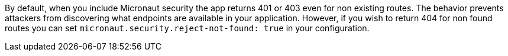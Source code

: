 By default, when you include Micronaut security the app returns 401 or 403 even for non existing routes. The behavior prevents attackers from discovering what endpoints are available in your application. However, if you wish to return 404 for non found routes you can set `micronaut.security.reject-not-found: true` in your configuration.
